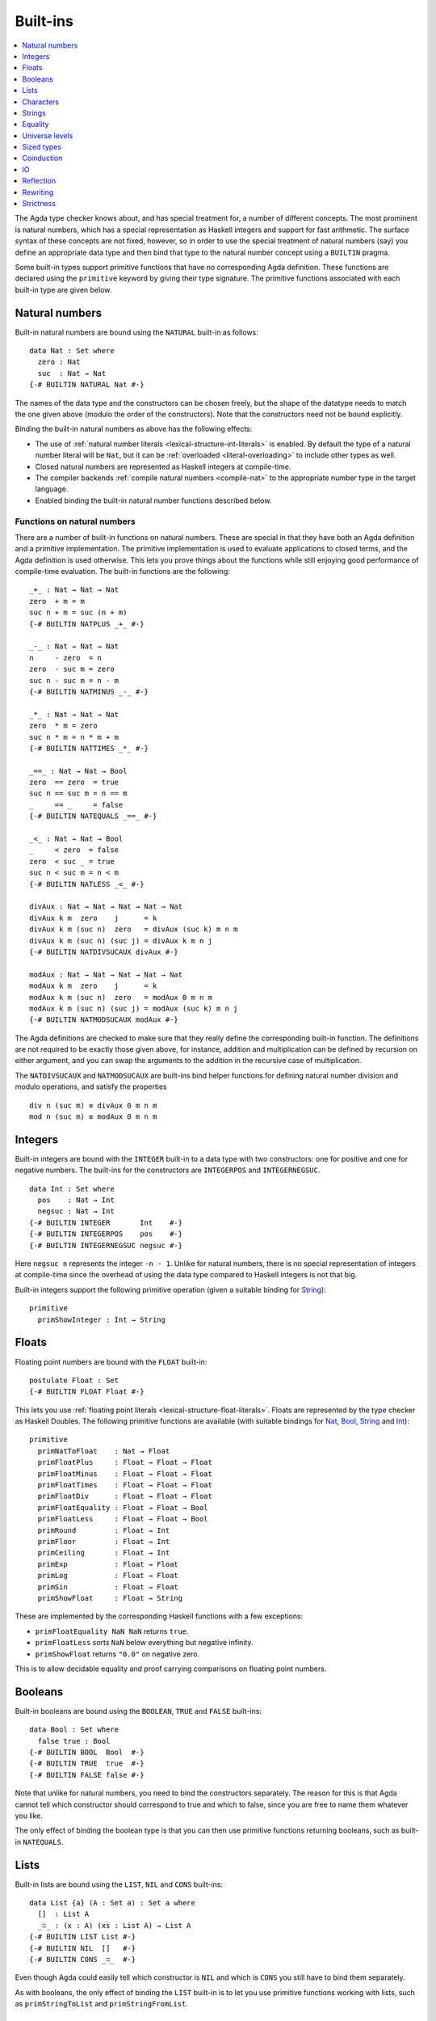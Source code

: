 .. _built-ins:

*********
Built-ins
*********

.. contents::
   :depth: 1
   :local:

The Agda type checker knows about, and has special treatment for, a number of
different concepts. The most prominent is natural numbers, which has a special
representation as Haskell integers and support for fast arithmetic. The surface
syntax of these concepts are not fixed, however, so in order to use the special
treatment of natural numbers (say) you define an appropriate data type and then
bind that type to the natural number concept using a ``BUILTIN`` pragma.

Some built-in types support primitive functions that have no corresponding Agda
definition. These functions are declared using the ``primitive`` keyword by
giving their type signature. The primitive functions associated with each
built-in type are given below.

.. _built-in-nat:

Natural numbers
---------------

Built-in natural numbers are bound using the ``NATURAL`` built-in as follows::

  data Nat : Set where
    zero : Nat
    suc  : Nat → Nat
  {-# BUILTIN NATURAL Nat #-}

The names of the data type and the constructors can be chosen freely, but the
shape of the datatype needs to match the one given above (modulo the order of
the constructors). Note that the constructors need not be bound explicitly.

Binding the built-in natural numbers as above has the following effects:

- The use of :ref:`natural number literals <lexical-structure-int-literals>` is
  enabled. By default the type of a natural number literal will be ``Nat``, but
  it can be :ref:`overloaded <literal-overloading>` to include other types as
  well.
- Closed natural numbers are represented as Haskell integers at compile-time.
- The compiler backends :ref:`compile natural numbers <compile-nat>` to the
  appropriate number type in the target language.
- Enabled binding the built-in natural number functions described below.

Functions on natural numbers
~~~~~~~~~~~~~~~~~~~~~~~~~~~~

There are a number of built-in functions on natural numbers. These are special
in that they have both an Agda definition and a primitive implementation. The
primitive implementation is used to evaluate applications to closed terms, and
the Agda definition is used otherwise. This lets you prove things about the
functions while still enjoying good performance of compile-time evaluation. The
built-in functions are the following::

  _+_ : Nat → Nat → Nat
  zero  + m = m
  suc n + m = suc (n + m)
  {-# BUILTIN NATPLUS _+_ #-}

  _-_ : Nat → Nat → Nat
  n     - zero  = n
  zero  - suc m = zero
  suc n - suc m = n - m
  {-# BUILTIN NATMINUS _-_ #-}

  _*_ : Nat → Nat → Nat
  zero  * m = zero
  suc n * m = n * m + m
  {-# BUILTIN NATTIMES _*_ #-}

  _==_ : Nat → Nat → Bool
  zero  == zero  = true
  suc n == suc m = n == m
  _     == _     = false
  {-# BUILTIN NATEQUALS _==_ #-}

  _<_ : Nat → Nat → Bool
  _     < zero  = false
  zero  < suc _ = true
  suc n < suc m = n < m
  {-# BUILTIN NATLESS _<_ #-}

  divAux : Nat → Nat → Nat → Nat → Nat
  divAux k m  zero    j      = k
  divAux k m (suc n)  zero   = divAux (suc k) m n m
  divAux k m (suc n) (suc j) = divAux k m n j
  {-# BUILTIN NATDIVSUCAUX divAux #-}

  modAux : Nat → Nat → Nat → Nat → Nat
  modAux k m  zero    j      = k
  modAux k m (suc n)  zero   = modAux 0 m n m
  modAux k m (suc n) (suc j) = modAux (suc k) m n j
  {-# BUILTIN NATMODSUCAUX modAux #-}

The Agda definitions are checked to make sure that they really define the
corresponding built-in function. The definitions are not required to be exactly
those given above, for instance, addition and multiplication can be defined by
recursion on either argument, and you can swap the arguments to the addition in
the recursive case of multiplication.

The ``NATDIVSUCAUX`` and ``NATMODSUCAUX`` are built-ins bind helper functions
for defining natural number division and modulo operations, and satisfy the
properties

::

  div n (suc m) ≡ divAux 0 m n m
  mod n (suc m) ≡ modAux 0 m n m

Integers
--------

Built-in integers are bound with the ``INTEGER`` built-in to a data type with
two constructors: one for positive and one for negative numbers. The built-ins
for the constructors are ``INTEGERPOS`` and ``INTEGERNEGSUC``.

::

  data Int : Set where
    pos    : Nat → Int
    negsuc : Nat → Int
  {-# BUILTIN INTEGER       Int    #-}
  {-# BUILTIN INTEGERPOS    pos    #-}
  {-# BUILTIN INTEGERNEGSUC negsuc #-}

Here ``negsuc n`` represents the integer ``-n - 1``. Unlike for natural
numbers, there is no special representation of integers at compile-time since
the overhead of using the data type compared to Haskell integers is not that
big.

Built-in integers support the following primitive operation (given a suitable
binding for `String <Strings_>`_)::

  primitive
    primShowInteger : Int → String

.. _built-in-float:

Floats
------

Floating point numbers are bound with the ``FLOAT`` built-in::

  postulate Float : Set
  {-# BUILTIN FLOAT Float #-}

This lets you use :ref:`floating point literals <lexical-structure-float-literals>`.
Floats are represented by the type checker as Haskell Doubles. The following
primitive functions are available (with suitable bindings for `Nat <Natural
numbers_>`_, `Bool <Booleans_>`_, `String <Strings_>`_ and `Int
<Integers_>`_)::

  primitive
    primNatToFloat    : Nat → Float
    primFloatPlus     : Float → Float → Float
    primFloatMinus    : Float → Float → Float
    primFloatTimes    : Float → Float → Float
    primFloatDiv      : Float → Float → Float
    primFloatEquality : Float → Float → Bool
    primFloatLess     : Float → Float → Bool
    primRound         : Float → Int
    primFloor         : Float → Int
    primCeiling       : Float → Int
    primExp           : Float → Float
    primLog           : Float → Float
    primSin           : Float → Float
    primShowFloat     : Float → String

These are implemented by the corresponding Haskell functions with a few
exceptions:

- ``primFloatEquality NaN NaN`` returns ``true``.
- ``primFloatLess`` sorts ``NaN`` below everything but negative infinity.
- ``primShowFloat`` returns ``"0.0"`` on negative zero.

This is to allow decidable equality and proof carrying comparisons on floating
point numbers.

Booleans
--------

Built-in booleans are bound using the ``BOOLEAN``, ``TRUE`` and ``FALSE`` built-ins::

  data Bool : Set where
    false true : Bool
  {-# BUILTIN BOOL  Bool  #-}
  {-# BUILTIN TRUE  true  #-}
  {-# BUILTIN FALSE false #-}

Note that unlike for natural numbers, you need to bind the constructors
separately. The reason for this is that Agda cannot tell which constructor
should correspond to true and which to false, since you are free to name them
whatever you like.

The only effect of binding the boolean type is that you can then use primitive
functions returning booleans, such as built-in ``NATEQUALS``.

Lists
-----

Built-in lists are bound using the ``LIST``, ``NIL`` and ``CONS`` built-ins::

  data List {a} (A : Set a) : Set a where
    []  : List A
    _∷_ : (x : A) (xs : List A) → List A
  {-# BUILTIN LIST List #-}
  {-# BUILTIN NIL  []   #-}
  {-# BUILTIN CONS _∷_  #-}

Even though Agda could easily tell which constructor is ``NIL`` and which is
``CONS`` you still have to bind them separately.

As with booleans, the only effect of binding the ``LIST`` built-in is to let
you use primitive functions working with lists, such as ``primStringToList``
and ``primStringFromList``.

.. _built-in-char:

Characters
----------

The character type is bound with the ``CHARACTER`` built-in::

  postulate Char : Set
  {-# BUILTIN CHARACTER Char #-}

Binding the character type lets you use :ref:`character literals
<lexical-structure-char-literals>`. The following primitive functions are
available on characters (given suitable bindings for `Bool <Booleans_>`_,
`Nat <Natural numbers_>`_ and `String <Strings_>`_)::

  primitive
    primIsLower    : Char → Bool
    primIsDigit    : Char → Bool
    primIsAlpha    : Char → Bool
    primIsSpace    : Char → Bool
    primIsAscii    : Char → Bool
    primIsLatin1   : Char → Bool
    primIsPrint    : Char → Bool
    primIsHexDigit : Char → Bool
    primToUpper    : Char → Char
    primToLower    : Char → Char
    primCharToNat  : Char → Nat
    primNatToChar  : Nat → Char
    primShowChar   : Char → String

These functions are implemented by the corresponding Haskell functions from
`Data.Char <data-char_>`_ (``ord`` and ``chr`` for ``primCharToNat`` and
``primNatToChar``). To make ``primNatToChar`` total ``chr`` is applied to the
natural number modulo ``0x110000``.

.. _data-char: https://hackage.haskell.org/package/base-4.8.1.0/docs/Data-Char.html

.. _built-in-string:

Strings
-------

The string type is bound with the ``STRING`` built-in::

  postulate String : Set
  {-# BUILTIN STRING String #-}

Binding the string type lets you use :ref:`string literals
<lexical-structure-string-literals>`. The following primitive functions are
available on strings (given suitable bindings for `Bool <Booleans_>`_, `Char
<Characters_>`_ and `List <Lists_>`_)::

  primStringToList   : String → List Char
  primStringFromList : List Char → String
  primStringAppend   : String → String → String
  primStringEquality : String → String → Bool
  primShowString     : String → String

String literals can be :ref:`overloaded <overloaded-strings>`.

.. _built-in-equality:

Equality
--------

The identity typed can be bound to the built-in ``EQUALITY`` as follows::

  data _≡_ {a} {A : Set a} (x : A) : A → Set a where
    refl : x ≡ x
  {-# BUILTIN EQUALITY _≡_  #-}
  {-# BUILTIN REFL     refl #-}

This lets you use proofs of type ``lhs ≡ rhs`` in the :ref:`rewrite
construction <with-rewrite>`.

primTrustMe
~~~~~~~~~~~

Binding the built-in equality type also enables the ``primTrustMe`` primitive::

  primitive
    primTrustMe : ∀ {a} {A : Set a} {x y : A} → x ≡ y

As can be seen from the type, ``primTrustMe`` must be used with the utmost care
to avoid inconsistencies.  What makes it different from a postulate is that if
``x`` and ``y`` are actually definitionally equal, ``primTrustMe`` reduces to
``refl``. One use of ``primTrustMe`` is to lift the primitive boolean equality
on built-in types like `String <Strings_>`_ to something that returns a proof
object::

  eqString : (a b : String) → Maybe (a ≡ b)
  eqString a b = if primStringEquality a b
                 then just primTrustMe
                 else nothing

With this definition ``eqString "foo" "foo"`` computes to ``just refl``.
Another use case is to erase computationally expensive equality proofs and
replace them by ``primTrustMe``::

  eraseEquality : ∀ {a} {A : Set a} {x y : A} → x ≡ y → x ≡ y
  eraseEquality _ = primTrustMe

Universe levels
---------------

 :ref:`Universe levels <universe-levels>` are also declared using ``BUILTIN``
 pragmas. This is done in the auto-imported ``Agda.Primitive`` module, however,
 so it need never be done by a library. For reference these are the bindings::

  postulate
    Level : Set
    lzero : Level
    lsuc  : Level → Level
    _⊔_   : Level → Level → Level
  {-# BUILTIN LEVEL     Level #-}
  {-# BUILTIN LEVELZERO lzero #-}
  {-# BUILTIN LEVELSUC  lsuc  #-}
  {-# BUILTIN LEVELMAX  _⊔_   #-}

Sized types
-----------

The built-ins for :ref:`sized types <sized-types>` are different from other
built-ins in that the names are defined by the ``BUILTIN`` pragma. Hence, to
bind the size primitives it is enough to write::

  {-# BUILTIN SIZEUNIV SizeUniv #-}  --  SizeUniv : SizeUniv
  {-# BUILTIN SIZE     Size     #-}  --  Size     : SizeUniv
  {-# BUILTIN SIZELT   Size<_   #-}  --  Size<_   : ..Size → SizeUniv
  {-# BUILTIN SIZESUC  ↑_       #-}  --  ↑_       : Size → Size
  {-# BUILTIN SIZEINF   ω       #-}  --  ω        : Size
  {-# BUILTIN SIZEMAX  _⊔ˢ_     #-}  --  _⊔ˢ_     : Size → Size → Size

Coinduction
-----------

The following built-ins are used for coinductive definitions::

  postulate
    ∞  : ∀ {a} (A : Set a) → Set a
    ♯_ : ∀ {a} {A : Set a} → A → ∞ A
    ♭  : ∀ {a} {A : Set a} → ∞ A → A
  {-# BUILTIN INFINITY ∞  #-}
  {-# BUILTIN SHARP    ♯_ #-}
  {-# BUILTIN FLAT     ♭  #-}

See :ref:`coinduction` for more information.

IO
--

The sole purpose of binding the built-in ``IO`` type is to let Agda check that
the ``main`` function has the right type (see :ref:`compilers`).

::

  postulate IO : Set → Set
  {-# BUILTIN IO IO #-}

Reflection
----------

The reflection machinery has built-in types for representing Agda programs. See
:doc:`reflection` for a detailed description.

Rewriting
---------

The experimental and totally unsafe :doc:`rewriting machinery <rewriting>` (not
to be confused with the :ref:`rewrite construct <with-rewrite>`) has a built-in
``REWRITE`` for the rewriting relation::

  postulate _↦_ : ∀ {a} {A : Set a} → A → A → Set a
  {-# BUILTIN REWRITE _↦_ #-}

Strictness
----------

There are two primitives for controlling evaluation order::

  primitive
    primForce      : ∀ {a b} {A : Set a} {B : A → Set b} (x : A) → (∀ x → B x) → B x
    primForceLemma : ∀ {a b} {A : Set a} {B : A → Set b} (x : A) (f : ∀ x → B x) → primForce x f ≡ f x

where ``_≡_`` is the `built-in equality <built-in-equality_>`_. At compile-time
``primForce x f`` evaluates to ``f x`` when ``x`` is in weak head normal form (whnf),
i.e. one of the following:

  - a constructor application
  - a literal
  - a lambda abstraction
  - a type constructor application (data or record type)
  - a function type
  - a universe (``Set _``)

Similarly ``primForceLemma x f``, which lets you reason about programs using
``primForce``, evaluates to ``refl`` when ``x`` is in whnf.  At run-time,
``primForce e f`` is compiled (by the GHC and UHC :ref:`backends <compilers>`)
to ``let x = e in seq x (f x)``.

For example, consider the following function::

  -- pow n a = a 2ⁿ
  pow : Nat → Nat → Nat
  pow zero    a = a
  pow (suc n) a = pow n (a + a)

At compile-time this will be exponential, due to call-by-name evaluation, and
at run-time there is a space leak caused by unevaluated ``a + a`` thunks. Both
problems can be fixed with ``primForce``::

  infixr 0 _$!_
  _$!_ : ∀ {a b} {A : Set a} {B : A → Set b} → (∀ x → B x) → ∀ x → B x
  f $! x = primForce x f

  -- pow n a = a 2ⁿ
  pow : Nat → Nat → Nat
  pow zero    a = a
  pow (suc n) a =  pow n $! a + a

